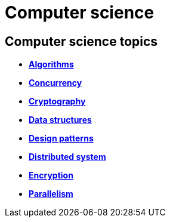 = Computer science

== Computer science topics

* *link:./algorithms.adoc[Algorithms]*
* *link:./concurrency.adoc[Concurrency]*
* *link:./cryptography.adoc[Cryptography]*
* *link:./data-structures.adoc[Data structures]*
* *link:./design-patterns.adoc[Design patterns]*
* *link:./distributed-system.adoc[Distributed system]*
* *link:./encryption.adoc[Encryption]*
* *link:./parallel.adoc[Parallelism]*
